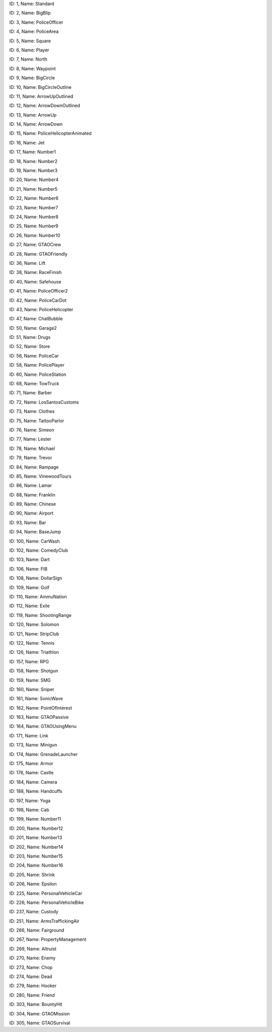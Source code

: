 .. raw:: html

   <table>

.. raw:: html

   <tbody>

.. raw:: html

   <tr>

.. raw:: html

   <td style="text-align: center;">

|image0|
ID: 1, Name: Standard

.. raw:: html

   </td>

.. raw:: html

   <td style="text-align: center;">

|image1|
ID: 2, Name: BigBlip

.. raw:: html

   </td>

.. raw:: html

   <td style="text-align: center;">

|image2|
ID: 3, Name: PoliceOfficer

.. raw:: html

   </td>

.. raw:: html

   <td style="text-align: center;">

|image3|
ID: 4, Name: PoliceArea

.. raw:: html

   </td>

.. raw:: html

   <td style="text-align: center;">

|image4|
ID: 5, Name: Square

.. raw:: html

   </td>

.. raw:: html

   <td style="text-align: center;">

|image5|
ID: 6, Name: Player

.. raw:: html

   </td>

.. raw:: html

   <td style="text-align: center;">

|image6|
ID: 7, Name: North

.. raw:: html

   </td>

.. raw:: html

   <td style="text-align: center;">

|image7|
ID: 8, Name: Waypoint

.. raw:: html

   </td>

.. raw:: html

   <td style="text-align: center;">

|image8|
ID: 9, Name: BigCircle

.. raw:: html

   </td>

.. raw:: html

   <td style="text-align: center;">

|image9|
ID: 10, Name: BigCircleOutline

.. raw:: html

   </td>

.. raw:: html

   <td style="text-align: center;">

|image10|
ID: 11, Name: ArrowUpOutlined

.. raw:: html

   </td>

.. raw:: html

   <td style="text-align: center;">

|image11|
ID: 12, Name: ArrowDownOutlined

.. raw:: html

   </td>

.. raw:: html

   <td style="text-align: center;">

|image12|
ID: 13, Name: ArrowUp

.. raw:: html

   </td>

.. raw:: html

   <td style="text-align: center;">

|image13|
ID: 14, Name: ArrowDown

.. raw:: html

   </td>

.. raw:: html

   <td style="text-align: center;">

|image14|
ID: 15, Name: PoliceHelicopterAnimated

.. raw:: html

   </td>

.. raw:: html

   </tr>

.. raw:: html

   <tr>

.. raw:: html

   <td style="text-align: center;">

|image15|
ID: 16, Name: Jet

.. raw:: html

   </td>

.. raw:: html

   <td style="text-align: center;">

|image16|
ID: 17, Name: Number1

.. raw:: html

   </td>

.. raw:: html

   <td style="text-align: center;">

|image17|
ID: 18, Name: Number2

.. raw:: html

   </td>

.. raw:: html

   <td style="text-align: center;">

|image18|
ID: 19, Name: Number3

.. raw:: html

   </td>

.. raw:: html

   <td style="text-align: center;">

|image19|
ID: 20, Name: Number4

.. raw:: html

   </td>

.. raw:: html

   <td style="text-align: center;">

|image20|
ID: 21, Name: Number5

.. raw:: html

   </td>

.. raw:: html

   <td style="text-align: center;">

|image21|
ID: 22, Name: Number6

.. raw:: html

   </td>

.. raw:: html

   <td style="text-align: center;">

|image22|
ID: 23, Name: Number7

.. raw:: html

   </td>

.. raw:: html

   <td style="text-align: center;">

|image23|
ID: 24, Name: Number8

.. raw:: html

   </td>

.. raw:: html

   <td style="text-align: center;">

|image24|
ID: 25, Name: Number9

.. raw:: html

   </td>

.. raw:: html

   <td style="text-align: center;">

|image25|
ID: 26, Name: Number10

.. raw:: html

   </td>

.. raw:: html

   <td style="text-align: center;">

|image26|
ID: 27, Name: GTAOCrew

.. raw:: html

   </td>

.. raw:: html

   <td style="text-align: center;">

|image27|
ID: 28, Name: GTAOFriendly

.. raw:: html

   </td>

.. raw:: html

   <td style="text-align: center;">

|image28|
ID: 36, Name: Lift

.. raw:: html

   </td>

.. raw:: html

   <td style="text-align: center;">

|image29|
ID: 38, Name: RaceFinish

.. raw:: html

   </td>

.. raw:: html

   </tr>

.. raw:: html

   <tr>

.. raw:: html

   <td style="text-align: center;">

|image30|
ID: 40, Name: Safehouse

.. raw:: html

   </td>

.. raw:: html

   <td style="text-align: center;">

|image31|
ID: 41, Name: PoliceOfficer2

.. raw:: html

   </td>

.. raw:: html

   <td style="text-align: center;">

|image32|
ID: 42, Name: PoliceCarDot

.. raw:: html

   </td>

.. raw:: html

   <td style="text-align: center;">

|image33|
ID: 43, Name: PoliceHelicopter

.. raw:: html

   </td>

.. raw:: html

   <td style="text-align: center;">

|image34|
ID: 47, Name: ChatBubble

.. raw:: html

   </td>

.. raw:: html

   <td style="text-align: center;">

|image35|
ID: 50, Name: Garage2

.. raw:: html

   </td>

.. raw:: html

   <td style="text-align: center;">

|image36|
ID: 51, Name: Drugs

.. raw:: html

   </td>

.. raw:: html

   <td style="text-align: center;">

|image37|
ID: 52, Name: Store

.. raw:: html

   </td>

.. raw:: html

   <td style="text-align: center;">

|image38|
ID: 56, Name: PoliceCar

.. raw:: html

   </td>

.. raw:: html

   <td style="text-align: center;">

|image39|
ID: 58, Name: PolicePlayer

.. raw:: html

   </td>

.. raw:: html

   <td style="text-align: center;">

|image40|
ID: 60, Name: PoliceStation

.. raw:: html

   </td>
   
   .. raw:: html

   <td style="text-align: center;">

|image41|
ID: 68, Name: TowTruck

.. raw:: html

   </td>

.. raw:: html

   <td style="text-align: center;">

|image42|
ID: 71, Name: Barber

.. raw:: html

   </td>

.. raw:: html

   <td style="text-align: center;">

|image43|
ID: 72, Name: LosSantosCustoms

.. raw:: html

   </td>

.. raw:: html

   <td style="text-align: center;">

|image44|
ID: 73, Name: Clothes

.. raw:: html

   </td>

.. raw:: html

   <td style="text-align: center;">

|image45|
ID: 75, Name: TattooParlor

.. raw:: html

   </td>

.. raw:: html

   <td style="text-align: center;">

|image46|
ID: 76, Name: Simeon

.. raw:: html

   </td>

.. raw:: html

   <td style="text-align: center;">

|image47|
ID: 77, Name: Lester

.. raw:: html

   </td>

.. raw:: html

   <td style="text-align: center;">

|image48|
ID: 78, Name: Michael

.. raw:: html

   </td>

.. raw:: html

   <td style="text-align: center;">

|image49|
ID: 79, Name: Trevor

.. raw:: html

   </td>

.. raw:: html

   <td style="text-align: center;">

|image50|
ID: 84, Name: Rampage

.. raw:: html

   </td>

.. raw:: html

   <td style="text-align: center;">

|image51|
ID: 85, Name: VinewoodTours

.. raw:: html

   </td>

.. raw:: html

   <td style="text-align: center;">

|image52|
ID: 86, Name: Lamar

.. raw:: html

   </td>

.. raw:: html

   <td style="text-align: center;">

|image53|
ID: 88, Name: Franklin

.. raw:: html

   </td>

.. raw:: html

   <td style="text-align: center;">

|image54|
ID: 89, Name: Chinese

.. raw:: html

   </td>

.. raw:: html

   <td style="text-align: center;">

|image55|
ID: 90, Name: Airport

.. raw:: html

   </td>

.. raw:: html

   </tr>

.. raw:: html

   <tr>

.. raw:: html

   <td style="text-align: center;">

|image56|
ID: 93, Name: Bar

.. raw:: html

   </td>

.. raw:: html

   <td style="text-align: center;">

|image57|
ID: 94, Name: BaseJump

.. raw:: html

   </td>

.. raw:: html

   <td style="text-align: center;">

|image58|
ID: 100, Name: CarWash

.. raw:: html

   </td>

.. raw:: html

   <td style="text-align: center;">

|image59|
ID: 102, Name: ComedyClub

.. raw:: html

   </td>

.. raw:: html

   <td style="text-align: center;">

|image60|
ID: 103, Name: Dart

.. raw:: html

   </td>

.. raw:: html

   <td style="text-align: center;">

|image61|
ID: 106, Name: FIB

.. raw:: html

   </td>

.. raw:: html

   <td style="text-align: center;">

|image62|
ID: 108, Name: DollarSign

.. raw:: html

   </td>

.. raw:: html

   <td style="text-align: center;">

|image63|
ID: 109, Name: Golf

.. raw:: html

   </td>

.. raw:: html

   <td style="text-align: center;">

|image64|
ID: 110, Name: AmmuNation

.. raw:: html

   </td>
   
   .. raw:: html

   <td style="text-align: center;">

|image65|
ID: 112, Name: Exile

.. raw:: html

   </td>

.. raw:: html

   <td style="text-align: center;">

|image66|
ID: 119, Name: ShootingRange

.. raw:: html

   </td>

.. raw:: html

   <td style="text-align: center;">

|image67|
ID: 120, Name: Solomon

.. raw:: html

   </td>

.. raw:: html

   <td style="text-align: center;">

|image68|
ID: 121, Name: StripClub

.. raw:: html

   </td>

.. raw:: html

   <td style="text-align: center;">

|image69|
ID: 122, Name: Tennis

.. raw:: html

   </td>

.. raw:: html

   <td style="text-align: center;">

|image70|
ID: 126, Name: Triathlon

.. raw:: html

   </td>

.. raw:: html

   <td style="text-align: center;">

|image71|
ID: 157, Name: RPG

.. raw:: html

   </td>

.. raw:: html

   <td style="text-align: center;">

|image72|
ID: 158, Name: Shotgun

.. raw:: html

   </td>

.. raw:: html

   <td style="text-align: center;">

|image73|
ID: 159, Name: SMG

.. raw:: html

   </td>

.. raw:: html

   <td style="text-align: center;">

|image74|
ID: 160, Name: Sniper

.. raw:: html

   </td>

.. raw:: html

   <td style="text-align: center;">

|image75|
ID: 161, Name: SonicWave

.. raw:: html

   </td>

.. raw:: html

   <td style="text-align: center;">

|image76|
ID: 162, Name: PointOfInterest

.. raw:: html

   </td>

.. raw:: html

   <td style="text-align: center;">

|image77|
ID: 163, Name: GTAOPassive

.. raw:: html

   </td>

.. raw:: html

   <td style="text-align: center;">

|image78|
ID: 164, Name: GTAOUsingMenu

.. raw:: html

   </td>

.. raw:: html

   <td style="text-align: center;">

|image79|
ID: 171, Name: Link

.. raw:: html

   </td>

.. raw:: html

   <td style="text-align: center;">

|image80|
ID: 173, Name: Minigun

.. raw:: html

   </td>

.. raw:: html

   <td style="text-align: center;">

|image81|
ID: 174, Name: GrenadeLauncher

.. raw:: html

   </td>

.. raw:: html

   <td style="text-align: center;">

|image82|
ID: 175, Name: Armor

.. raw:: html

   </td>

.. raw:: html

   <td style="text-align: center;">

|image83|
ID: 176, Name: Castle

.. raw:: html

   </td>

.. raw:: html

   <td style="text-align: center;">

|image84|
ID: 184, Name: Camera

.. raw:: html

   </td>

.. raw:: html

   <td style="text-align: center;">

|image85|
ID: 188, Name: Handcuffs

.. raw:: html

   </td>
.. raw:: html

   <td style="text-align: center;">

|image86|
ID: 197, Name: Yoga

.. raw:: html

   </td>

.. raw:: html

   <td style="text-align: center;">

|image87|
ID: 198, Name: Cab

.. raw:: html

   </td>

.. raw:: html

   <td style="text-align: center;">

|image88|
ID: 199, Name: Number11

.. raw:: html

   </td>

.. raw:: html

   <td style="text-align: center;">

|image89|
ID: 200, Name: Number12

.. raw:: html

   </td>

.. raw:: html

   <td style="text-align: center;">

|image90|
ID: 201, Name: Number13

.. raw:: html

   </td>

.. raw:: html

   <td style="text-align: center;">

|image91|
ID: 202, Name: Number14

.. raw:: html

   </td>

.. raw:: html

   <td style="text-align: center;">

|image92|
ID: 203, Name: Number15

.. raw:: html

   </td>

.. raw:: html

   <td style="text-align: center;">

|image93|
ID: 204, Name: Number16

.. raw:: html

   </td>

.. raw:: html

   <td style="text-align: center;">

|image94|
ID: 205, Name: Shrink

.. raw:: html

   </td>

.. raw:: html

   <td style="text-align: center;">

|image95|
ID: 206, Name: Epsilon

.. raw:: html

   </td>

.. raw:: html

   <td style="text-align: center;">

|image96|
ID: 225, Name: PersonalVehicleCar

.. raw:: html

   </td>

.. raw:: html

   <td style="text-align: center;">

|image97|
ID: 226, Name: PersonalVehicleBike

.. raw:: html

   </td>

.. raw:: html

   <td style="text-align: center;">

|image98|
ID: 237, Name: Custody

.. raw:: html

   </td>

.. raw:: html

   <td style="text-align: center;">

|image99|
ID: 251, Name: ArmsTraffickingAir

.. raw:: html

   </td>

.. raw:: html

   <td style="text-align: center;">

|image100|
ID: 266, Name: Fairground

.. raw:: html

   </td>

.. raw:: html

   <td style="text-align: center;">

|image101|
ID: 267, Name: PropertyManagement

.. raw:: html

   </td>

.. raw:: html

   <td style="text-align: center;">

|image102|
ID: 269, Name: Altruist

.. raw:: html

   </td>

.. raw:: html

   <td style="text-align: center;">

|image103|
ID: 270, Name: Enemy

.. raw:: html

   </td>

.. raw:: html

   <td style="text-align: center;">

|image104|
ID: 273, Name: Chop

.. raw:: html

   </td>

.. raw:: html

   <td style="text-align: center;">

|image105|
ID: 274, Name: Dead

.. raw:: html

   </td>

.. raw:: html

   <td style="text-align: center;">

|image106|
ID: 279, Name: Hooker

.. raw:: html

   </td>

.. raw:: html

   <td style="text-align: center;">

|image107|
ID: 280, Name: Friend

.. raw:: html

   </td>

.. raw:: html

   <td style="text-align: center;">

|image108|
ID: 303, Name: BountyHit

.. raw:: html

   </td>

.. raw:: html

   <td style="text-align: center;">

|image109|
ID: 304, Name: GTAOMission

.. raw:: html

   </td>
   
   .. raw:: html

   <td style="text-align: center;">

|image110|
ID: 305, Name: GTAOSurvival

.. raw:: html

   </td>
   

.. |image0| image:: ./list_files/1_BlipSpriteStandard.png
.. |image1| image:: ./list_files/2_BlipSpriteBigBlip.png
.. |image2| image:: ./list_files/3_BlipSpritePoliceOfficer.png
   :width: 65px
.. |image3| image:: ./list_files/4_BlipSpritePoliceArea.png
   :width: 65px
.. |image4| image:: ./list_files/5_BlipSpriteSquare.png
   :width: 65px
.. |image5| image:: ./list_files/6_BlipSpritePlayer.png
.. |image6| image:: ./list_files/7_BlipSpriteNorth.png
.. |image7| image:: ./list_files/8_BlipSpriteWaypoint.png
.. |image8| image:: ./list_files/9_BlipSpriteBigCircle.png
   :width: 65px
.. |image9| image:: ./list_files/10_BlipSpriteBigCircleOutline.png
   :width: 65px
.. |image10| image:: ./list_files/11_BlipSpriteArrowUpOutlined.png
.. |image11| image:: ./list_files/12_BlipSpriteArrowDownOutlined.png
.. |image12| image:: ./list_files/13_BlipSpriteArrowUp.png
.. |image13| image:: ./list_files/14_BlipSpriteArrowDown.png
.. |image14| image:: ./list_files/15_BlipSpritePoliceHelicopterAnimated.png
.. |image15| image:: ./list_files/16_BlipSpriteJet.png
.. |image16| image:: ./list_files/17_BlipSpriteNumber1.png
.. |image17| image:: ./list_files/18_BlipSpriteNumber2.png
.. |image18| image:: ./list_files/19_BlipSpriteNumber3.png
.. |image19| image:: ./list_files/20_BlipSpriteNumber4.png
.. |image20| image:: ./list_files/21_BlipSpriteNumber5.png
.. |image21| image:: ./list_files/22_BlipSpriteNumber6.png
.. |image22| image:: ./list_files/23_BlipSpriteNumber7.png
.. |image23| image:: ./list_files/24_BlipSpriteNumber8.png
.. |image24| image:: ./list_files/25_BlipSpriteNumber9.png
.. |image25| image:: ./list_files/26_BlipSpriteNumber10.png
.. |image26| image:: ./list_files/27_BlipSpriteGTAOCrew.png
.. |image27| image:: ./list_files/28_BlipSpriteGTAOFriendly.png
.. |image28| image:: ./list_files/36_BlipSpriteLift.png
.. |image29| image:: ./list_files/38_BlipSpriteRaceFinish.png
.. |image30| image:: ./list_files/40_BlipSpriteSafehouse.png
.. |image31| image:: ./list_files/41_BlipSpritePoliceOfficer2.png
.. |image32| image:: ./list_files/42_BlipSpritePoliceCarDot.png
.. |image33| image:: ./list_files/43_BlipSpritePoliceHelicopter.png
.. |image34| image:: ./list_files/47_BlipSpriteChatBubble.png
.. |image35| image:: ./list_files/50_BlipSpriteGarage2.png
.. |image36| image:: ./list_files/51_BlipSpriteDrugs.png
.. |image37| image:: ./list_files/52_BlipSpriteStore.png
.. |image38| image:: ./list_files/56_BlipSpritePoliceCar.png
.. |image39| image:: ./list_files/58_BlipSpritePolicePlayer.png
.. |image40| image:: ./list_files/60_BlipSpritePoliceStation.png
.. |image41| image:: ./list_files/68_BlipSpriteTowTruck.png
.. |image42| image:: ./list_files/71_BlipSpriteBarber.png
.. |image43| image:: ./list_files/72_BlipSpriteLosSantosCustoms.png
.. |image44| image:: ./list_files/73_BlipSpriteClothes.png
.. |image45| image:: ./list_files/75_BlipSpriteTattooParlor.png
.. |image46| image:: ./list_files/76_BlipSpriteSimeon.png
.. |image47| image:: ./list_files/77_BlipSpriteLester.png
.. |image48| image:: ./list_files/78_BlipSpriteMichael.png
.. |image49| image:: ./list_files/79_BlipSpriteTrevor.png
.. |image50| image:: ./list_files/84_BlipSpriteRampage.png
.. |image51| image:: ./list_files/85_BlipSpriteVinewoodTours.png
.. |image52| image:: ./list_files/86_BlipSpriteLamar.png
.. |image53| image:: ./list_files/88_BlipSpriteFranklin.png
.. |image54| image:: ./list_files/89_BlipSpriteChinese.png
.. |image55| image:: ./list_files/90_BlipSpriteAirport.png
.. |image56| image:: ./list_files/93_BlipSpriteBar.png
.. |image57| image:: ./list_files/94_BlipSpriteBaseJump.png
.. |image58| image:: ./list_files/100_BlipSpriteCarWash.png
.. |image59| image:: ./list_files/102_BlipSpriteComedyClub.png
.. |image60| image:: ./list_files/103_BlipSpriteDart.png
.. |image61| image:: ./list_files/106_BlipSpriteFIB.png
.. |image62| image:: ./list_files/108_BlipSpriteDollarSign.png
.. |image63| image:: ./list_files/109_BlipSpriteGolf.png
.. |image64| image:: ./list_files/110_BlipSpriteAmmuNation.png
.. |image65| image:: ./list_files/112_BlipSpriteExile.png
.. |image66| image:: ./list_files/119_BlipSpriteShootingRange.png
.. |image67| image:: ./list_files/120_BlipSpriteSolomon.png
.. |image68| image:: ./list_files/121_BlipSpriteStripClub.png
.. |image69| image:: ./list_files/122_BlipSpriteTennis.png
.. |image70| image:: ./list_files/126_BlipSpriteTriathlon.png
.. |image71| image:: ./list_files/157_BlipSpriteRPG.png
.. |image72| image:: ./list_files/158_BlipSpriteShotgun.png
.. |image73| image:: ./list_files/159_BlipSpriteSMG.png
.. |image74| image:: ./list_files/160_BlipSpriteSniper.png
.. |image75| image:: ./list_files/161_BlipSpriteSonicWave.png
.. |image76| image:: ./list_files/162_BlipSpritePointOfInterest.png
.. |image77| image:: ./list_files/163_BlipSpriteGTAOPassive.png
.. |image78| image:: ./list_files/164_BlipSpriteGTAOUsingMenu.png
.. |image79| image:: ./list_files/171_BlipSpriteLink.png
.. |image80| image:: ./list_files/173_BlipSpriteMinigun.png
.. |image81| image:: ./list_files/174_BlipSpriteGrenadeLauncher.png
.. |image82| image:: ./list_files/175_BlipSpriteArmor.png
.. |image83| image:: ./list_files/176_BlipSpriteCastle.png
.. |image84| image:: ./list_files/184_BlipSpriteCamera.png
.. |image85| image:: ./list_files/188_BlipSpriteHandcuffs.png
.. |image86| image:: ./list_files/197_BlipSpriteYoga.png
.. |image87| image:: ./list_files/198_BlipSpriteCab.png
.. |image88| image:: ./list_files/199_BlipSpriteNumber11.png
.. |image89| image:: ./list_files/200_BlipSpriteNumber12.png
.. |image90| image:: ./list_files/201_BlipSpriteNumber13.png
.. |image91| image:: ./list_files/202_BlipSpriteNumber14.png
.. |image92| image:: ./list_files/203_BlipSpriteNumber15.png
.. |image93| image:: ./list_files/204_BlipSpriteNumber16.png
.. |image94| image:: ./list_files/205_BlipSpriteShrink.png
.. |image95| image:: ./list_files/206_BlipSpriteEpsilon.png
.. |image96| image:: ./list_files/225_BlipSpritePersonalVehicleCar.png
.. |image97| image:: ./list_files/226_BlipSpritePersonalVehicleBike.png
.. |image98| image:: ./list_files/237_BlipSpriteCustody.png
.. |image99| image:: ./list_files/251_BlipSpriteArmsTraffickingAir.png
.. |image100| image:: ./list_files/266_BlipSpriteFairground.png
.. |image101| image:: ./list_files/267_BlipSpritePropertyManagement.png
.. |image102| image:: ./list_files/269_BlipSpriteAltruist.png
.. |image103| image:: ./list_files/270_BlipSpriteEnemy.png
.. |image104| image:: ./list_files/273_BlipSpriteChop.png
.. |image105| image:: ./list_files/274_BlipSpriteDead.png
.. |image106| image:: ./list_files/279_BlipSpriteHooker.png
.. |image107| image:: ./list_files/280_BlipSpriteFriend.png
.. |image108| image:: ./list_files/303_BlipSpriteBountyHit.png
.. |image109| image:: ./list_files/304_BlipSpriteGTAOMission.png
.. |image110| image:: ./list_files/305_BlipSpriteGTAOSurvival.png
